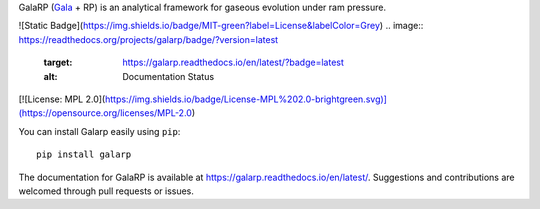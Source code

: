 GalaRP (`Gala <http://gala.adrian.pw/en/latest/>`_ + RP) is an analytical framework for gaseous evolution under ram pressure.

|logo|



.. |logo| image:: https://hsouch.github.io//images/Galarp-Logo.png

![Static Badge](https://img.shields.io/badge/MIT-green?label=License&labelColor=Grey)
.. image:: https://readthedocs.org/projects/galarp/badge/?version=latest
    :target: https://galarp.readthedocs.io/en/latest/?badge=latest
    :alt: Documentation Status

[![License: MPL 2.0](https://img.shields.io/badge/License-MPL%202.0-brightgreen.svg)](https://opensource.org/licenses/MPL-2.0)

You can install Galarp easily using ``pip``::

    pip install galarp

The documentation for GalaRP is available at https://galarp.readthedocs.io/en/latest/. Suggestions and contributions
are welcomed through pull requests or issues.